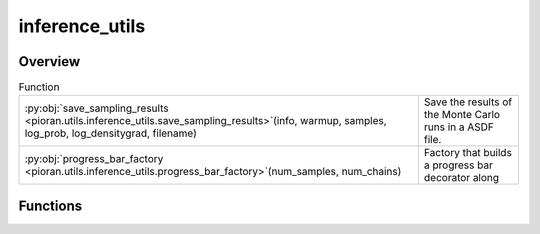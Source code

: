 
inference_utils
===============

.. py:module:: pioran.utils.inference_utils


Overview
--------


.. list-table:: Function
   :header-rows: 0
   :widths: auto
   :class: summarytable

   * - :py:obj:`save_sampling_results <pioran.utils.inference_utils.save_sampling_results>`\ (info, warmup, samples, log_prob, log_densitygrad, filename)
     - Save the results of the Monte Carlo runs in a ASDF file.
   * - :py:obj:`progress_bar_factory <pioran.utils.inference_utils.progress_bar_factory>`\ (num_samples, num_chains)
     - Factory that builds a progress bar decorator along




Functions
---------
.. py:function:: save_sampling_results(info: dict, warmup: dict, samples: numpy.ndarray, log_prob: numpy.ndarray, log_densitygrad: numpy.ndarray, filename: str)

   
   Save the results of the Monte Carlo runs in a ASDF file.

   This file contains the following data:
   - info: a dictionary containing the information about the run, namely:
   - num_params: the number of parameters
   - num_samples: the number of samples
   - num_warmup: the number of warmup samples
   - num_chains: the number of chains
   - ESS: the effective sample size
   - Rhat-split: the split Rhat statistic
   - warmup: a numpy array containing the warmup samples
   - samples: a numpy array containing the samples
   - log_prob: a numpy array containing the log probabilities of the samples

   :Parameters:

       **info: :obj:`dict`**
           A dictionary containing the information about the run

       **warmup: :obj:`dict`**
           A numpy array containing the warmup samples

       **samples: :obj:`jax.Array`**
           A numpy array containing the samples

       **log_prob: :obj:`jax.Array`**
           A numpy array containing the log probabilities of the samples

       **log_densitygrad: :obj:`jax.Array`**
           A numpy array containing the log density gradients of the samples

       **filename: :obj:`str`**
           The name of the file to save the data to














   ..
       !! processed by numpydoc !!

.. py:function:: progress_bar_factory(num_samples: int, num_chains: int)

   
   Factory that builds a progress bar decorator along
   with the `set_tqdm_description` and `close_tqdm` functions

   progress bar obtained from numpyro source code
   https://github.com/pyro-ppl/numpyro/blob/6a0856b7cda82fc255e23adc797bb79f5b7fc904/numpyro/util.py#L176
   and modified to work with scan using https://www.jeremiecoullon.com/2021/01/29/jax_progress_bar/

   :Parameters:

       **num_samples: :obj:`int`**
           The number of samples

       **num_chains: :obj:`int`**
           The number of chains














   ..
       !! processed by numpydoc !!




